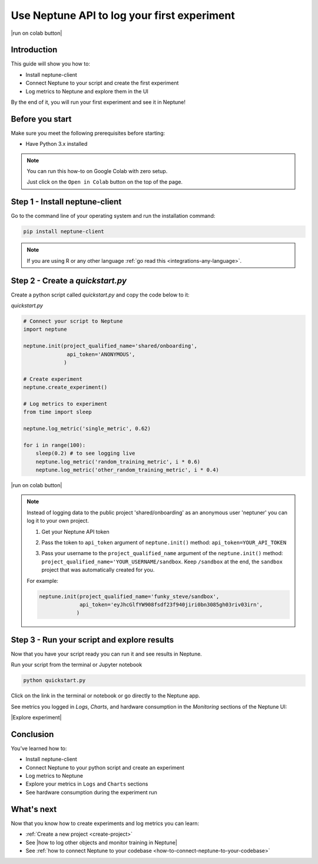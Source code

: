 Use Neptune API to Iog your first experiment
============================================

|run on colab button|

Introduction
------------

This guide will show you how to:

* Install neptune-client
* Connect Neptune to your script and create the first experiment
* Log metrics to Neptune and explore them in the UI

By the end of it, you will run your first experiment and see it in Neptune!

Before you start
----------------

Make sure you meet the following prerequisites before starting:

* Have Python 3.x installed

.. note::

    You can run this how-to on Google Colab with zero setup.

    Just click on the ``Open in Colab`` button on the top of the page.

Step 1 - Install neptune-client
-------------------------------

Go to the command line of your operating system and run the installation command:

.. code:: bash

    pip install neptune-client

.. note::

    If you are using R or any other language :ref:`go read this <integrations-any-language>`.


Step 2 - Create a `quickstart.py`
---------------------------------

Create a python script called `quickstart.py` and copy the code below to it:

`quickstart.py`

.. code:: python

    # Connect your script to Neptune
    import neptune

    neptune.init(project_qualified_name='shared/onboarding',
                  api_token='ANONYMOUS',
                 )

    # Create experiment
    neptune.create_experiment()

    # Log metrics to experiment
    from time import sleep

    neptune.log_metric('single_metric', 0.62)

    for i in range(100):
        sleep(0.2) # to see logging live
        neptune.log_metric('random_training_metric', i * 0.6)
        neptune.log_metric('other_random_training_metric', i * 0.4)

|run on colab button|

.. note::

    Instead of logging data to the public project 'shared/onboarding' as an anonymous user 'neptuner' you can log it to your own project.

    1. Get your Neptune API token

       .. image:: ../../_static/images/getting-started/quick-starts/get_token.gif
          :target: ../../_static/images/getting-started/quick-starts/get_token.gif
          :alt: Get API token

    2. Pass the token to ``api_token`` argument of ``neptune.init()`` method: ``api_token=YOUR_API_TOKEN``
    3. Pass your username to the ``project_qualified_name`` argument of the ``neptune.init()`` method: ``project_qualified_name='YOUR_USERNAME/sandbox``.
       Keep ``/sandbox`` at the end, the ``sandbox`` project that was automatically created for you.

    For example:

    .. code:: python

        neptune.init(project_qualified_name='funky_steve/sandbox',
                     api_token='eyJhcGlfYW908fsdf23f940jiri0bn3085gh03riv03irn',
                    )


Step 3 - Run your script and explore results
--------------------------------------------

Now that you have your script ready you can run it and see results in Neptune.

Run your script from the terminal or Jupyter notebook

.. code:: bash

    python quickstart.py

Click on the link in the terminal or notebook or go directly to the Neptune app. 

See  metrics you logged in `Logs`, `Charts`, and hardware consumption in the `Monitoring` sections of the Neptune UI:

|Explore experiment|

Conclusion
----------

You’ve learned how to:

* Install neptune-client
* Connect Neptune to your python script and create an experiment
* Log metrics to Neptune
* Explore your metrics in ``Logs`` and ``Charts`` sections
* See hardware consumption during the experiment run

What's next
-----------

Now that you know how to create experiments and log metrics you can learn:

- :ref:`Create a new project <create-project>`
- See |how to log other objects and monitor training in Neptune|
- See :ref:`how to connect Neptune to your codebase <how-to-connect-neptune-to-your-codebase>`

.. External links

.. |how to log other objects and monitor training in Neptune| raw:: html

    <a href="https://neptune.ai/blog/monitoring-machine-learning-experiments-guide" target="_blank">how to log other objects and monitor training in Neptune</a>

.. |run on colab button| raw:: html

    <a href="https://colab.research.google.com//github/neptune-ai/neptune-colab-examples/blob/master/Use-Neptune-API-to-log-your-first-experiment.ipynb" target="_blank">
        <img width="200" height="200"src="https://colab.research.google.com/assets/colab-badge.svg"></img>
    </a>

.. |Explore experiment| raw:: html

    <iframe width="560" height="315" src="https://www.youtube.com/embed/BU20fhL6jBE" frameborder="0" allow="accelerometer; autoplay; encrypted-media; gyroscope; picture-in-picture" allowfullscreen></iframe>